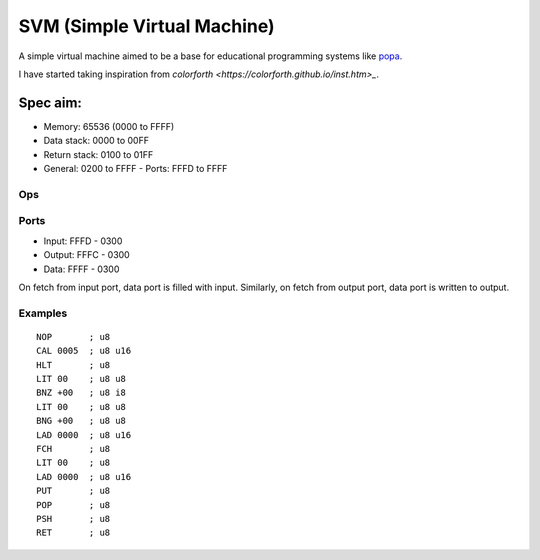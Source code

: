 SVM (Simple Virtual Machine)
============================

A simple virtual machine aimed to be a base for educational programming systems
like `popa <https://github.com/AmalIrfan/popa>`_.

I have started taking inspiration from `colorforth <https://colorforth.github.io/inst.htm>_`.

Spec aim:
---------
- Memory: 65536 (0000 to FFFF)
- Data stack: 0000 to 00FF
- Return stack: 0100 to 01FF
- General: 0200 to FFFF
  - Ports: FFFD to FFFF

Ops
^^^

+---------+--------------------------------------------------------------------+
| ``NOP`` | no operation                                                       |
+---------+--------------------------------------------------------------------+
| ``HLT`` | stop the cpu                                                       |
+---------+--------------------------------------------------------------------+
| ``CAL`` | go to dwordess, push current dwordess to return stack                |
+---------+--------------------------------------------------------------------+
| ``RET`` | go to dwordess in top of return stack, consumes                     |
+---------+--------------------------------------------------------------------+
| ``BNZ`` | branch if top of data stack is not zero, consumes                  |
+---------+--------------------------------------------------------------------+
| ``BNG`` | branch if top of data stack is less than zero, consumes            |
+---------+--------------------------------------------------------------------+
| ``ADD`` | add values at top of the data stack, consumes                      |
+---------+--------------------------------------------------------------------+
| ``SUB`` | sub values at top of the data stack, consumes                      |
+---------+--------------------------------------------------------------------+
| ``LIT B`` | load byte from code                                              |
+---------+--------------------------------------------------------------------+
| ``LAD A`` | load dwordess from code                                           |
+---------+--------------------------------------------------------------------+
| ``FCH`` | fetch data at the dwordess from the top of data stack, consumes     |
+---------+--------------------------------------------------------------------+
| ``PUT`` | put data at the dwordess from the top of data stack, consumes       |
+---------+--------------------------------------------------------------------+
| ``POP`` | pop top of return stack and push it to top of data stack, produces |
+---------+--------------------------------------------------------------------+
| ``PSH`` | pop top of data stack and push it to top of return stack, consumes |
+---------+--------------------------------------------------------------------+
| ``DUP`` | dup value at top of the data stack, produces                       |
+---------+--------------------------------------------------------------------+
| ``DRP`` | drop value at top of the data stack, consumes                      |
+---------+--------------------------------------------------------------------+
| ``OVR`` | dup value next to top of the data stack, produces                  |
+---------+--------------------------------------------------------------------+

Ports
^^^^^

- Input:  FFFD - 0300
- Output: FFFC - 0300
- Data:   FFFF - 0300

On fetch from input port, data port is filled with input.
Similarly, on fetch from output port, data port is written to output.

Examples
^^^^^^^^

::

    NOP       ; u8
    CAL 0005  ; u8 u16
    HLT       ; u8
    LIT 00    ; u8 u8
    BNZ +00   ; u8 i8
    LIT 00    ; u8 u8
    BNG +00   ; u8 u8
    LAD 0000  ; u8 u16
    FCH       ; u8
    LIT 00    ; u8
    LAD 0000  ; u8 u16
    PUT       ; u8
    POP       ; u8
    PSH       ; u8
    RET       ; u8

